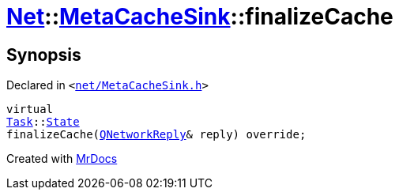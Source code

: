 [#Net-MetaCacheSink-finalizeCache]
= xref:Net.adoc[Net]::xref:Net/MetaCacheSink.adoc[MetaCacheSink]::finalizeCache
:relfileprefix: ../../
:mrdocs:


== Synopsis

Declared in `&lt;https://github.com/PrismLauncher/PrismLauncher/blob/develop/launcher/net/MetaCacheSink.h#L52[net&sol;MetaCacheSink&period;h]&gt;`

[source,cpp,subs="verbatim,replacements,macros,-callouts"]
----
virtual
xref:Task.adoc[Task]::xref:Task/State.adoc[State]
finalizeCache(xref:QNetworkReply.adoc[QNetworkReply]& reply) override;
----



[.small]#Created with https://www.mrdocs.com[MrDocs]#
